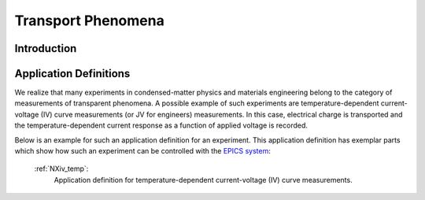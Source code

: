 .. _Transport-Structure:

===================
Transport Phenomena
===================

.. index::
   IntroductionTransport
   TransportAppDef


.. _IntroductionTransport:

Introduction
##############


.. _TransportAppDef:

Application Definitions
#######################

We realize that many experiments in condensed-matter physics and materials engineering belong to the category
of measurements of transparent phenomena. A possible example of such experiments are temperature-dependent
current-voltage (IV) curve measurements (or JV for engineers) measurements. In this case, electrical charge is transported
and the temperature-dependent current response as a function of applied voltage is recorded.

Below is an example for such an application definition for an experiment. This application definition has exemplar parts
which show how such an experiment can be controlled with the `EPICS system <https://epics-controls.org/about-epics/>`_:

    :ref:`NXiv_temp`:
       Application definition for temperature-dependent current-voltage (IV) curve measurements.
